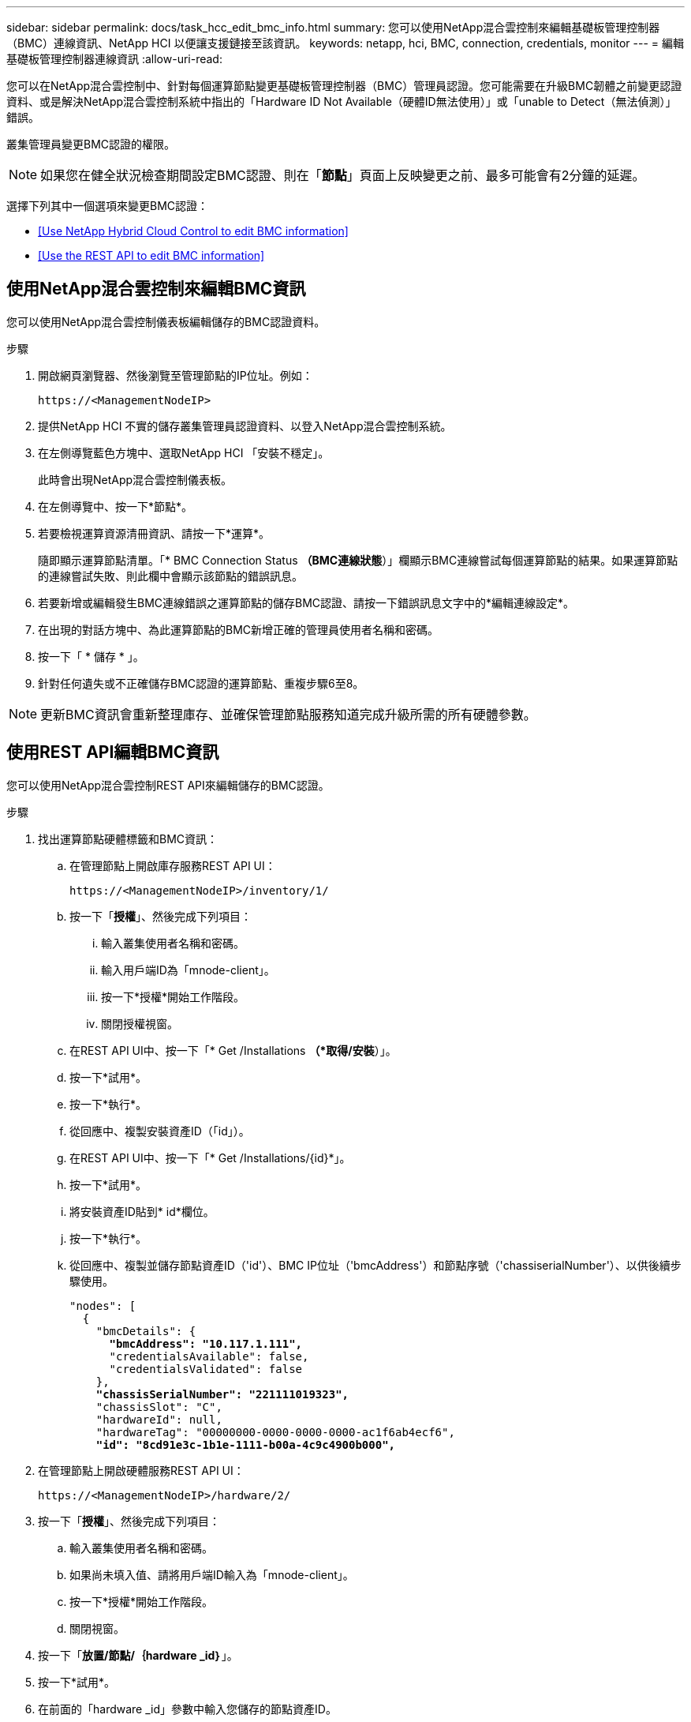 ---
sidebar: sidebar 
permalink: docs/task_hcc_edit_bmc_info.html 
summary: 您可以使用NetApp混合雲控制來編輯基礎板管理控制器（BMC）連線資訊、NetApp HCI 以便讓支援鏈接至該資訊。 
keywords: netapp, hci, BMC, connection, credentials, monitor 
---
= 編輯基礎板管理控制器連線資訊
:allow-uri-read: 


[role="lead"]
您可以在NetApp混合雲控制中、針對每個運算節點變更基礎板管理控制器（BMC）管理員認證。您可能需要在升級BMC韌體之前變更認證資料、或是解決NetApp混合雲控制系統中指出的「Hardware ID Not Available（硬體ID無法使用）」或「unable to Detect（無法偵測）」錯誤。

叢集管理員變更BMC認證的權限。


NOTE: 如果您在健全狀況檢查期間設定BMC認證、則在「*節點*」頁面上反映變更之前、最多可能會有2分鐘的延遲。

選擇下列其中一個選項來變更BMC認證：

* <<Use NetApp Hybrid Cloud Control to edit BMC information>>
* <<Use the REST API to edit BMC information>>




== 使用NetApp混合雲控制來編輯BMC資訊

您可以使用NetApp混合雲控制儀表板編輯儲存的BMC認證資料。

.步驟
. 開啟網頁瀏覽器、然後瀏覽至管理節點的IP位址。例如：
+
[listing]
----
https://<ManagementNodeIP>
----
. 提供NetApp HCI 不實的儲存叢集管理員認證資料、以登入NetApp混合雲控制系統。
. 在左側導覽藍色方塊中、選取NetApp HCI 「安裝不穩定」。
+
此時會出現NetApp混合雲控制儀表板。

. 在左側導覽中、按一下*節點*。
. 若要檢視運算資源清冊資訊、請按一下*運算*。
+
隨即顯示運算節點清單。「* BMC Connection Status *（BMC連線狀態*）」欄顯示BMC連線嘗試每個運算節點的結果。如果運算節點的連線嘗試失敗、則此欄中會顯示該節點的錯誤訊息。

. 若要新增或編輯發生BMC連線錯誤之運算節點的儲存BMC認證、請按一下錯誤訊息文字中的*編輯連線設定*。
. 在出現的對話方塊中、為此運算節點的BMC新增正確的管理員使用者名稱和密碼。
. 按一下「 * 儲存 * 」。
. 針對任何遺失或不正確儲存BMC認證的運算節點、重複步驟6至8。



NOTE: 更新BMC資訊會重新整理庫存、並確保管理節點服務知道完成升級所需的所有硬體參數。



== 使用REST API編輯BMC資訊

您可以使用NetApp混合雲控制REST API來編輯儲存的BMC認證。

.步驟
. 找出運算節點硬體標籤和BMC資訊：
+
.. 在管理節點上開啟庫存服務REST API UI：
+
[listing]
----
https://<ManagementNodeIP>/inventory/1/
----
.. 按一下「*授權*」、然後完成下列項目：
+
... 輸入叢集使用者名稱和密碼。
... 輸入用戶端ID為「mnode-client」。
... 按一下*授權*開始工作階段。
... 關閉授權視窗。


.. 在REST API UI中、按一下「* Get /Installations *（*取得/安裝*）」。
.. 按一下*試用*。
.. 按一下*執行*。
.. 從回應中、複製安裝資產ID（「id」）。
.. 在REST API UI中、按一下「* Get /Installations/{id}*」。
.. 按一下*試用*。
.. 將安裝資產ID貼到* id*欄位。
.. 按一下*執行*。
.. 從回應中、複製並儲存節點資產ID（'id'）、BMC IP位址（'bmcAddress'）和節點序號（'chassiserialNumber'）、以供後續步驟使用。
+
[listing, subs="+quotes"]
----
"nodes": [
  {
    "bmcDetails": {
      *"bmcAddress": "10.117.1.111",*
      "credentialsAvailable": false,
      "credentialsValidated": false
    },
    *"chassisSerialNumber": "221111019323",*
    "chassisSlot": "C",
    "hardwareId": null,
    "hardwareTag": "00000000-0000-0000-0000-ac1f6ab4ecf6",
    *"id": "8cd91e3c-1b1e-1111-b00a-4c9c4900b000",*
----


. 在管理節點上開啟硬體服務REST API UI：
+
[listing]
----
https://<ManagementNodeIP>/hardware/2/
----
. 按一下「*授權*」、然後完成下列項目：
+
.. 輸入叢集使用者名稱和密碼。
.. 如果尚未填入值、請將用戶端ID輸入為「mnode-client」。
.. 按一下*授權*開始工作階段。
.. 關閉視窗。


. 按一下「*放置/節點/｛hardware _id｝*」。
. 按一下*試用*。
. 在前面的「hardware _id」參數中輸入您儲存的節點資產ID。
. 在有效負載中輸入下列資訊：
+
|===
| 參數 | 說明 


| 《無言無言》 | 您在步驟1(f)中儲存的安裝資產ID（「id」）。 


| 「BMCIP」 | 您在步驟1k中儲存的BMC IP位址（「bmcAddress」）。 


| 「bmcPassword」 | 用於登入BMC的更新密碼。 


| 「bmcUsername」 | 用於登入BMC的更新使用者名稱。 


| 「週期號碼」 | 硬體的機箱序號。 
|===
+
有效負載範例：

+
[listing]
----
{
  "assetId": "7bb41e3c-2e9c-2151-b00a-8a9b49c0b0fe",
  "bmcIp": "10.117.1.111",
  "bmcPassword": "mypassword1",
  "bmcUsername": "admin1",
  "serialNumber": "221111019323"
}
----
. 按一下「*執行*」以更新BMC認證。成功的結果會傳回類似下列的回應：
+
[listing]
----
{
  "credentialid": "33333333-cccc-3333-cccc-333333333333",
  "host_name": "hci-host",
  "id": "8cd91e3c-1b1e-1111-b00a-4c9c4900b000",
  "ip": "1.1.1.1",
  "parent": "abcd01y3-ab30-1ccc-11ee-11f123zx7d1b",
  "type": "BMC"
}
----


[discrete]
== 如需詳細資訊、請參閱

* https://kb.netapp.com/Advice_and_Troubleshooting/Hybrid_Cloud_Infrastructure/NetApp_HCI/Known_issues_and_workarounds_for_Compute_Node_upgrades["運算節點升級的已知問題與因應措施"^]
* https://docs.netapp.com/us-en/vcp/index.html["vCenter Server的VMware vCenter外掛程式NetApp Element"^]
* https://www.netapp.com/hybrid-cloud/hci-documentation/["參考資源頁面NetApp HCI"^]

